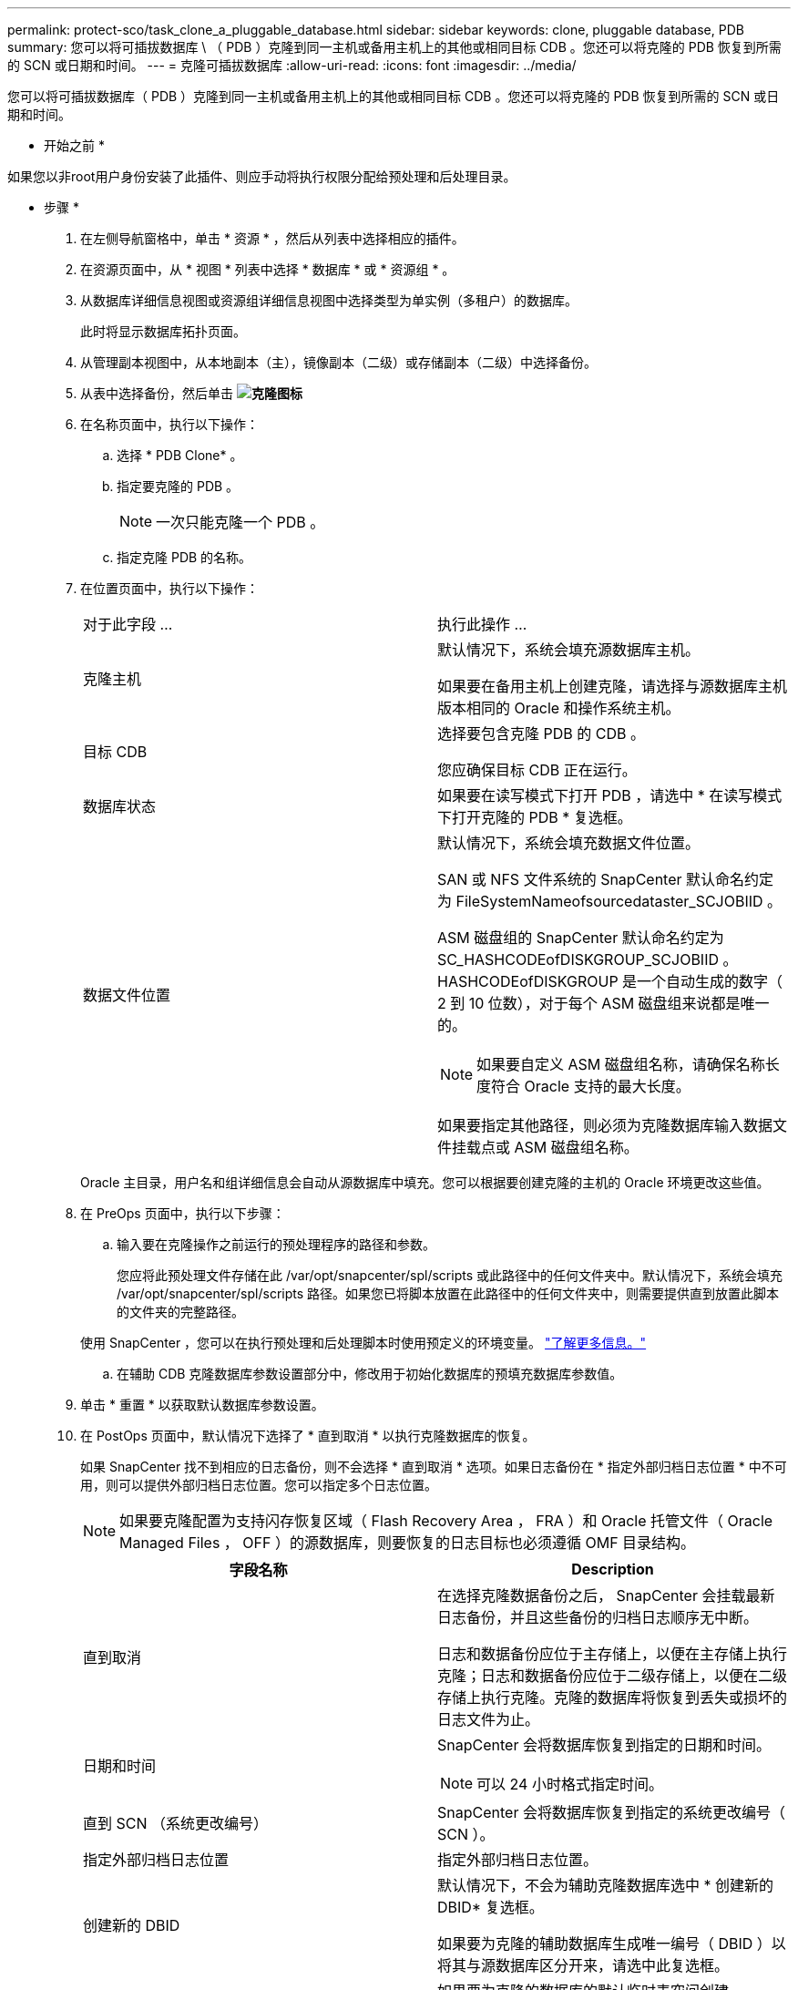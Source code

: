 ---
permalink: protect-sco/task_clone_a_pluggable_database.html 
sidebar: sidebar 
keywords: clone, pluggable database, PDB 
summary: 您可以将可插拔数据库 \ （ PDB ）克隆到同一主机或备用主机上的其他或相同目标 CDB 。您还可以将克隆的 PDB 恢复到所需的 SCN 或日期和时间。 
---
= 克隆可插拔数据库
:allow-uri-read: 
:icons: font
:imagesdir: ../media/


[role="lead"]
您可以将可插拔数据库（ PDB ）克隆到同一主机或备用主机上的其他或相同目标 CDB 。您还可以将克隆的 PDB 恢复到所需的 SCN 或日期和时间。

* 开始之前 *

如果您以非root用户身份安装了此插件、则应手动将执行权限分配给预处理和后处理目录。

* 步骤 *

. 在左侧导航窗格中，单击 * 资源 * ，然后从列表中选择相应的插件。
. 在资源页面中，从 * 视图 * 列表中选择 * 数据库 * 或 * 资源组 * 。
. 从数据库详细信息视图或资源组详细信息视图中选择类型为单实例（多租户）的数据库。
+
此时将显示数据库拓扑页面。

. 从管理副本视图中，从本地副本（主），镜像副本（二级）或存储副本（二级）中选择备份。
. 从表中选择备份，然后单击 *image:../media/clone_icon.gif["克隆图标"]*
. 在名称页面中，执行以下操作：
+
.. 选择 * PDB Clone* 。
.. 指定要克隆的 PDB 。
+

NOTE: 一次只能克隆一个 PDB 。

.. 指定克隆 PDB 的名称。


. 在位置页面中，执行以下操作：
+
|===


| 对于此字段 ... | 执行此操作 ... 


 a| 
克隆主机
 a| 
默认情况下，系统会填充源数据库主机。

如果要在备用主机上创建克隆，请选择与源数据库主机版本相同的 Oracle 和操作系统主机。



 a| 
目标 CDB
 a| 
选择要包含克隆 PDB 的 CDB 。

您应确保目标 CDB 正在运行。



 a| 
数据库状态
 a| 
如果要在读写模式下打开 PDB ，请选中 * 在读写模式下打开克隆的 PDB * 复选框。



 a| 
数据文件位置
 a| 
默认情况下，系统会填充数据文件位置。

SAN 或 NFS 文件系统的 SnapCenter 默认命名约定为 FileSystemNameofsourcedataster_SCJOBIID 。

ASM 磁盘组的 SnapCenter 默认命名约定为 SC_HASHCODEofDISKGROUP_SCJOBIID 。HASHCODEofDISKGROUP 是一个自动生成的数字（ 2 到 10 位数），对于每个 ASM 磁盘组来说都是唯一的。


NOTE: 如果要自定义 ASM 磁盘组名称，请确保名称长度符合 Oracle 支持的最大长度。

如果要指定其他路径，则必须为克隆数据库输入数据文件挂载点或 ASM 磁盘组名称。

|===
+
Oracle 主目录，用户名和组详细信息会自动从源数据库中填充。您可以根据要创建克隆的主机的 Oracle 环境更改这些值。

. 在 PreOps 页面中，执行以下步骤：
+
.. 输入要在克隆操作之前运行的预处理程序的路径和参数。
+
您应将此预处理文件存储在此 /var/opt/snapcenter/spl/scripts 或此路径中的任何文件夹中。默认情况下，系统会填充 /var/opt/snapcenter/spl/scripts 路径。如果您已将脚本放置在此路径中的任何文件夹中，则需要提供直到放置此脚本的文件夹的完整路径。

+
使用 SnapCenter ，您可以在执行预处理和后处理脚本时使用预定义的环境变量。 link:../protect-sco/predefined-environment-variables-prescript-postscript-clone.html["了解更多信息。"^]

.. 在辅助 CDB 克隆数据库参数设置部分中，修改用于初始化数据库的预填充数据库参数值。


. 单击 * 重置 * 以获取默认数据库参数设置。
. 在 PostOps 页面中，默认情况下选择了 * 直到取消 * 以执行克隆数据库的恢复。
+
如果 SnapCenter 找不到相应的日志备份，则不会选择 * 直到取消 * 选项。如果日志备份在 * 指定外部归档日志位置 * 中不可用，则可以提供外部归档日志位置。您可以指定多个日志位置。

+

NOTE: 如果要克隆配置为支持闪存恢复区域（ Flash Recovery Area ， FRA ）和 Oracle 托管文件（ Oracle Managed Files ， OFF ）的源数据库，则要恢复的日志目标也必须遵循 OMF 目录结构。

+
|===
| 字段名称 | Description 


 a| 
直到取消
 a| 
在选择克隆数据备份之后， SnapCenter 会挂载最新日志备份，并且这些备份的归档日志顺序无中断。

日志和数据备份应位于主存储上，以便在主存储上执行克隆；日志和数据备份应位于二级存储上，以便在二级存储上执行克隆。克隆的数据库将恢复到丢失或损坏的日志文件为止。



 a| 
日期和时间
 a| 
SnapCenter 会将数据库恢复到指定的日期和时间。


NOTE: 可以 24 小时格式指定时间。



 a| 
直到 SCN （系统更改编号）
 a| 
SnapCenter 会将数据库恢复到指定的系统更改编号（ SCN ）。



 a| 
指定外部归档日志位置
 a| 
指定外部归档日志位置。



 a| 
创建新的 DBID
 a| 
默认情况下，不会为辅助克隆数据库选中 * 创建新的 DBID* 复选框。

如果要为克隆的辅助数据库生成唯一编号（ DBID ）以将其与源数据库区分开来，请选中此复选框。



 a| 
为临时表空间创建 tempdfile
 a| 
如果要为克隆的数据库的默认临时表空间创建 tempdfile ，请选中此复选框。

如果未选中此复选框，则在创建数据库克隆时不会使用 tempdfile 。



 a| 
输入创建克隆时要应用的 SQL 条目
 a| 
添加要在创建克隆时应用的 SQL 条目。



 a| 
输入克隆操作后要运行的脚本
 a| 
指定要在克隆操作后运行的后脚本的路径和参数。

您应将此后处理脚本存储在此路径中的 /var/opt/snapcenter/spl/scripts_ 或任何文件夹中。

默认情况下，系统会填充 _/var/opt/snapcenter/spl/scripts_ 路径。如果您已将脚本放置在此路径中的任何文件夹中，则需要提供直到放置此脚本的文件夹的完整路径。


NOTE: 如果克隆操作失败，则不会执行后处理脚本，并且会直接触发清理活动。

|===
. 在通知页面的 * 电子邮件首选项 * 下拉列表中，选择要发送电子邮件的场景。
+
您还必须指定发件人和收件人电子邮件地址以及电子邮件主题。如果要附加所执行克隆操作的报告，请选择 * 附加作业报告 * 。

+

NOTE: 对于电子邮件通知，您必须已使用 GUI 或 PowerShell 命令 set-SmtpServer 指定 SMTP 服务器详细信息。

. 查看摘要，然后单击 * 完成 * 。
. 单击 * 监控 * > * 作业 * 以监控操作进度。


* 完成后 *

如果要为克隆的 PDB 创建备份，则应备份克隆 PDB 的目标 CDB ，因为无法仅备份克隆的 PDB 。如果要使用二级关系创建备份，应为目标 CDB 创建二级关系。

在 RAC 设置中，克隆 PDB 的存储仅连接到执行 PDB 克隆的节点。RAC 其他节点上的 PDB 处于挂载状态。如果要从其他节点访问克隆的 PDB ，则应手动将存储连接到其他节点。

* 查找更多信息 *

* https://kb.netapp.com/Advice_and_Troubleshooting/Data_Protection_and_Security/SnapCenter/ORA-00308%3A_cannot_open_archived_log_ORA_LOG_arch1_123_456789012.arc["还原或克隆失败，并显示 ORA-00308 错误消息"^]
* https://kb.netapp.com/Advice_and_Troubleshooting/Data_Protection_and_Security/SnapCenter/What_are_the_customizable_parameters_for_backup_restore_and_clone_operations_on_AIX_systems["可自定义的参数，用于在 AIX 系统上执行备份，还原和克隆操作"^]


